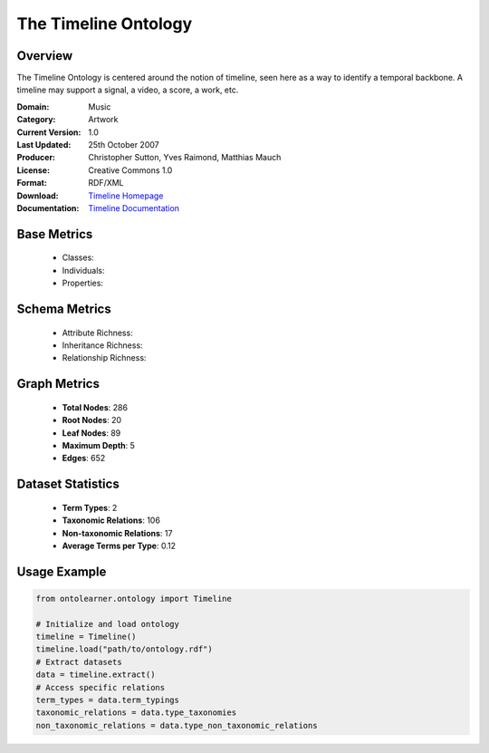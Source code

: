 The Timeline Ontology
======================

Overview
-----------------
The Timeline Ontology is centered around the notion of timeline, seen here as a way to identify a temporal backbone.
A timeline may support a signal, a video, a score, a work, etc.

:Domain: Music
:Category: Artwork
:Current Version: 1.0
:Last Updated: 25th October 2007
:Producer: Christopher Sutton, Yves Raimond, Matthias Mauch
:License: Creative Commons 1.0
:Format: RDF/XML
:Download: `Timeline Homepage <https://github.com/motools/timelineontology>`_
:Documentation: `Timeline Documentation <https://github.com/motools/timelineontology>`_


Base Metrics
---------------
    - Classes:
    - Individuals:
    - Properties:

Schema Metrics
---------------
    - Attribute Richness:
    - Inheritance Richness:
    - Relationship Richness:

Graph Metrics
------------------
    - **Total Nodes**: 286
    - **Root Nodes**: 20
    - **Leaf Nodes**: 89
    - **Maximum Depth**: 5
    - **Edges**: 652

Dataset Statistics
-----------------
    - **Term Types**: 2
    - **Taxonomic Relations**: 106
    - **Non-taxonomic Relations**: 17
    - **Average Terms per Type**: 0.12

Usage Example
------------------
.. code-block:: python

   from ontolearner.ontology import Timeline

   # Initialize and load ontology
   timeline = Timeline()
   timeline.load("path/to/ontology.rdf")
   # Extract datasets
   data = timeline.extract()
   # Access specific relations
   term_types = data.term_typings
   taxonomic_relations = data.type_taxonomies
   non_taxonomic_relations = data.type_non_taxonomic_relations
